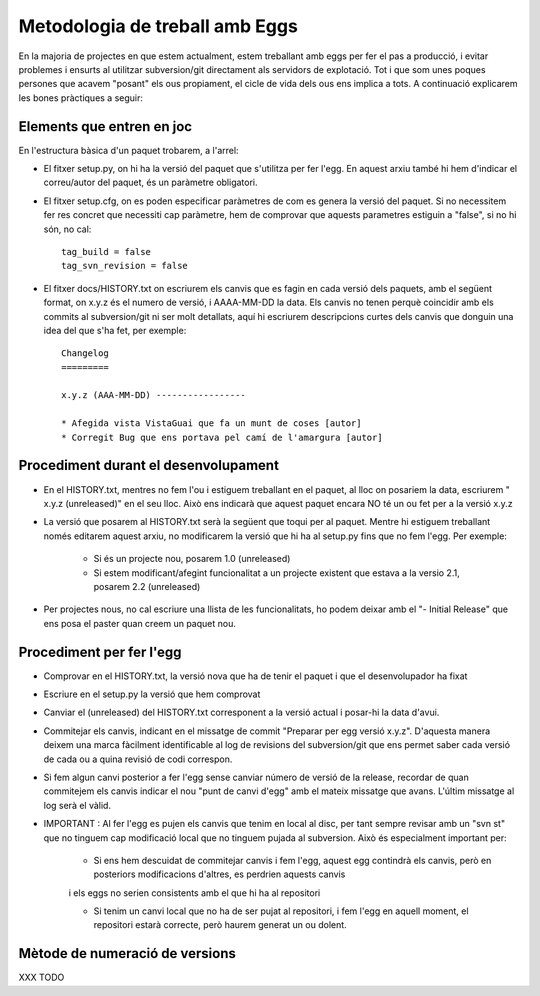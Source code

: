 Metodologia de treball amb Eggs 
===============================

En la majoria de projectes en que estem actualment, estem treballant amb eggs
per fer el pas a producció, i evitar problemes i ensurts al utilitzar
subversion/git directament als servidors de explotació. Tot i que som unes
poques persones que acavem "posant" els ous propiament, el cicle de vida dels
ous ens implica a tots. A continuació explicarem les bones pràctiques a seguir:


Elements que entren en joc 
--------------------------

En l'estructura bàsica d'un paquet trobarem, a l'arrel:

- El fitxer setup.py, on hi ha la versió del paquet que s'utilitza per fer l'egg. En aquest arxiu també hi hem d'indicar el correu/autor del paquet, és un paràmetre obligatori.

- El fitxer setup.cfg, on es poden especificar paràmetres de com es genera la versió del paquet. Si no necessitem fer res concret que necessiti cap paràmetre, hem de comprovar que aquests parametres estiguin a "false", si no hi són, no cal::  

    tag_build = false 
    tag_svn_revision = false

- El fitxer docs/HISTORY.txt on escriurem els canvis que es fagin en cada versió dels paquets, amb el següent format, on x.y.z és el numero de versió, i AAAA-MM-DD la data. Els canvis no tenen perquè coincidir amb els commits al subversion/git ni ser molt detallats, aquí hi escriurem descripcions curtes dels canvis que donguin una idea del que s'ha fet, per exemple::

    Changelog 
    =========

    x.y.z (AAA-MM-DD) -----------------

    * Afegida vista VistaGuai que fa un munt de coses [autor] 
    * Corregit Bug que ens portava pel camí de l'amargura [autor]


Procediment durant el desenvolupament 
-------------------------------------

- En el HISTORY.txt, mentres no fem l'ou i estiguem treballant en el paquet, al lloc on posariem la data, escriurem " x.y.z (unreleased)" en el seu lloc. Això ens indicarà que aquest paquet encara NO té un ou fet per a la versió x.y.z
- La versió que posarem al HISTORY.txt serà la següent que toqui per al paquet. Mentre hi estiguem treballant només editarem aquest arxiu, no modificarem la versió que hi ha al setup.py fins que no fem l'egg. Per exemple:

    * Si és un projecte nou, posarem 1.0 (unreleased)     
    * Si estem modificant/afegint funcionalitat a un projecte existent que estava a la versio 2.1, posarem  2.2 (unreleased)

- Per projectes nous, no cal escriure una llista de les funcionalitats, ho podem deixar amb el "- Initial Release" que ens posa el paster quan creem un paquet nou.


Procediment per fer l'egg 
-------------------------

- Comprovar en el HISTORY.txt, la versió nova que ha de tenir el paquet i que el desenvolupador ha fixat

- Escriure en el setup.py la versió que hem comprovat

- Canviar el (unreleased) del HISTORY.txt corresponent a la versió actual i posar-hi la data d'avui.

- Commitejar els canvis, indicant en el missatge de commit "Preparar per egg versió x.y.z". D'aquesta manera deixem una marca fàcilment identificable al log de revisions del subversion/git que ens permet saber cada versió de cada ou a quina revisió de codi correspon.

- Si fem algun canvi posterior a fer l'egg sense canviar número de versió de la release, recordar de quan commitejem els canvis indicar el nou "punt de canvi d'egg" amb el mateix missatge que avans. L'últim missatge al log serà el vàlid.

- IMPORTANT : Al fer l'egg es pujen els canvis que tenim en local al disc, per tant sempre revisar amb un "svn st" que no tinguem cap modificació local que no tinguem pujada al subversion. Això és especialment important per:

    * Si ens hem descuidat de commitejar canvis i fem l'egg, aquest egg contindrà els canvis, però en posteriors modificacions d'altres, es perdrien aquests canvis
    i els eggs no serien consistents amb el que hi ha al repositori

    * Si tenim un canvi local que no ha de ser pujat al repositori, i fem l'egg en aquell moment, el repositori estarà correcte, però haurem generat un ou dolent.

Mètode de numeració de versions 
-------------------------------

XXX TODO



